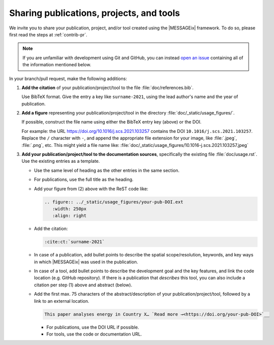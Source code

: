 Sharing publications, projects, and tools
*****************************************

We invite you to share your publication, project, and/or tool created using the |MESSAGEix| framework.
To do so, please first read the steps at :ref:`contrib-pr`.

.. note:: If you are unfamiliar with development using Git and GitHub, you can instead `open an issue <https://github.com/iiasa/message_ix/issues/new>`_ containing all of the information mentioned below.

In your branch/pull request, make the following additions:

1. **Add the citation** of your publication/project/tool to the file :file:`doc/references.bib`.

   Use BibTeX format.
   Give the entry a key like ``surname-2021``, using the lead author's name and the year of publication.

2. **Add a figure** representing your publication/project/tool in the directory :file:`doc/_static/usage_figures/`.

   If possible, construct the file name using either the BibTeX entry key (above) or the DOI.

   For example: the URL https://doi.org/10.1016/j.scs.2021.103257 contains the DOI ``10.1016/j.scs.2021.103257``.
   Replace the ``/`` character with ``-``, and append the appropriate file extension for your image, like :file:`.jpeg`, :file:`.png`, etc.
   This might yield a file name like: :file:`doc/_static/usage_figures/10.1016-j.scs.2021.103257.jpeg`

3. **Add your publication/project/tool to the documentation sources**, specifically the existing file :file:`doc/usage.rst`.
   Use the existing entries as a template.

   - Use the same level of heading as the other entries in the same section.
   - For publications, use the full title as the heading.
   - Add your figure from (2) above with the ReST code like:

     .. code-block:: rest

        .. figure:: ../_static/usage_figures/your-pub-DOI.ext
           :width: 250px
           :align: right

   - Add the citation:

     .. code-block:: rest

        :cite:ct:`surname-2021`

   - In case of a publication, add bullet points to describe the spatial scope/resolution, keywords, and key ways in which |MESSAGEix| was used in the publication.
   - In case of a tool, add bullet points to describe the development goal and the key features, and link the code location (e.g. GitHub repository).
     If there is a publication that *describes* this tool, you can also include a citation per step (1) above and abstract (below).
   - Add the first max. 75 characters of the abstract/description of your publication/project/tool, followed by a link to an external location.

     .. code-block:: rest

        This paper analyses energy in Country X… `Read more →<https://doi.org/your-pub-DOI>`__

     - For publications, use the DOI URL if possible.
     - For tools, use the code or documentation URL.
